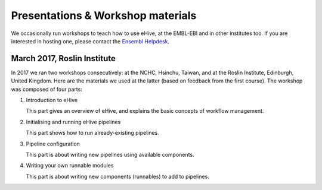 
Presentations & Workshop materials
----------------------------------

We occasionally run workshops to teach how to use eHive, at the EMBL-EBI
and in other institutes too.  If you are interested in hosting one, please
contact the `Ensembl Helpdesk <http://www.ensembl.org/Help/Contact>`__.

March 2017, Roslin Institute
~~~~~~~~~~~~~~~~~~~~~~~~~~~~

.. Trick: the images have to be available at compilation time and can't
   have whitespace in their names. The paths must thus be valid from the
   current directory. However, the targets are not copied over by default.
   They are only copied over by adding them to html_extra_dir, which
   changes the path.

In 2017 we ran two workshops consecutively: at the NCHC, Hsinchu, Taiwan,
and at the Roslin Institute, Edinburgh, United Kingdom. Here are the
materials we used at the latter (based on feedback from the first course).
The workshop was composed of four parts:

1. Introduction to eHive

   This part gives an overview of eHive, and explains the basic concepts
   of workflow management.

   .. image:: ../presentations/HiveWorkshop_Mar2017/Workshop_introduction.jpg
      :target: ../HiveWorkshop_Mar2017/Workshop%20introduction.pdf

2. Initialising and running eHive pipelines

   This part shows how to run already-existing pipelines.

   .. image:: ../presentations/HiveWorkshop_Mar2017/Run_troubleshoot_tune_pipelines.jpg
      :target: ../HiveWorkshop_Mar2017/Run%20troubleshoot%20tune%20pipelines.pdf

3. Pipeline configuration

   This part is about writing new pipelines using available components.

   .. image:: ../presentations/HiveWorkshop_Mar2017/Creating_pipelines.jpg
      :target: ../HiveWorkshop_Mar2017/Creating%20pipelines.pdf

4. Writing your own runnable modules

   This part is about writing new components (runnables) to add to
   pipelines.

   .. image:: ../presentations/HiveWorkshop_Mar2017/Writing_runnables.jpg
      :target: ../HiveWorkshop_Mar2017/Writing%20runnables.pdf

